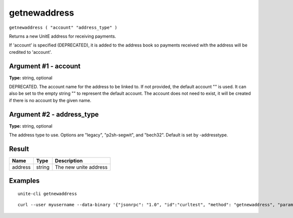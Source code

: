 .. Copyright (c) 2018 The Unit-e developers
   Distributed under the MIT software license, see the accompanying
   file LICENSE or https://opensource.org/licenses/MIT.

getnewaddress
-------------

``getnewaddress ( "account" "address_type" )``

Returns a new UnitE address for receiving payments.

If 'account' is specified (DEPRECATED), it is added to the address book
so payments received with the address will be credited to 'account'.

Argument #1 - account
~~~~~~~~~~~~~~~~~~~~~

**Type:** string, optional

DEPRECATED. The account name for the address to be linked to. If not provided, the default account "" is used. It can also be set to the empty string "" to represent the default account. The account does not need to exist, it will be created if there is no account by the given name.

Argument #2 - address_type
~~~~~~~~~~~~~~~~~~~~~~~~~~

**Type:** string, optional

The address type to use. Options are "legacy", "p2sh-segwit", and "bech32". Default is set by -addresstype.

Result
~~~~~~

.. list-table::
   :header-rows: 1

   * - Name
     - Type
     - Description
   * - address
     - string
     - The new unite address

Examples
~~~~~~~~

::

  unite-cli getnewaddress

::

  curl --user myusername --data-binary '{"jsonrpc": "1.0", "id":"curltest", "method": "getnewaddress", "params": [] }' -H 'content-type: text/plain;' http://127.0.0.1:7181/

